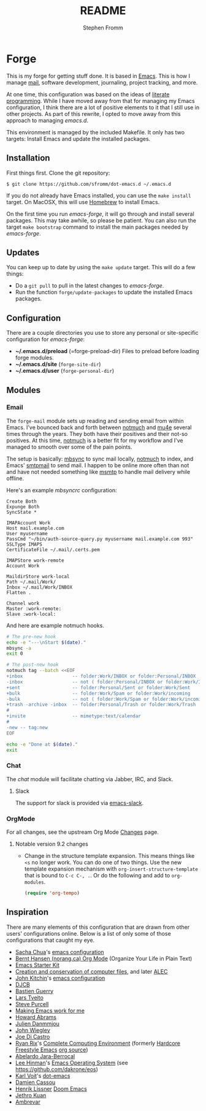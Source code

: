#+TITLE: README
#+AUTHOR: Stephen Fromm

* Forge

This is my forge for getting stuff done.  It is based in [[https://www.gnu.org/software/emacs/][Emacs]].  This is how I manage [[https://notmuchmail.org/][mail]], software
development, journaling, project tracking, and more.

At one time, this configuration was based on the ideas of [[http://orgmode.org/worg/org-contrib/babel/intro.html#literate-programming][literate programming]].  While I have moved
away from that for managing my Emacs configuration, I think there are a lot of positive elements to
it that I still use in other projects.  As part of this rewrite, I opted to move away from this
approach to managing /emacs.d/.

This environment is managed by the included Makefile.  It only has two targets:  Install Emacs and
update the installed packages.

** Installation

First things first.  Clone the git repository:

#+BEGIN_EXAMPLE
$ git clone https://github.com/sfromm/dot-emacs.d ~/.emacs.d
#+END_EXAMPLE

If you do not already have Emacs installed, you can use the =make install= target.  On MacOSX, this
will use [[https://brew.sh/][Homebrew]] to install Emacs.

On the first time you run /emacs-forge/, it will go through and install several packages.  This may
take awhile, so please be patient.  You can also run the target =make bootstrap= command to install
the main packages needed by /emacs-forge/.

** Updates

You can keep up to date by using the =make update= target.  This will do a few things:

- Do a =git pull= to pull in the latest changes to /emacs-forge/.
- Run the function =forge/update-packages= to update the installed Emacs packages.

** Configuration

There are a couple directories you use to store any personal or site-specific configuration for
/emacs-forge/:

- *~/.emacs.d/preload* (=forge-preload-dir)  Files to preload before loading forge modules.
- *~/.emacs.d/site* (=forge-site-dir=)
- *~/.emacs.d/user*  (=forge-personal-dir=)

** Modules

*** Email

The =forge-mail= module sets up reading and sending email from within Emacs.  I've bounced back and
forth between [[https://notmuchmail.org/][notmuch]] and [[http://www.djcbsoftware.nl/code/mu/mu4e.html][mu4e]] several times through the years.  They both have their positives and
their not-so positives.  At this time, [[https://notmuchmail.org/][notmuch]] is a better fit for my workflow and I've managed to
smooth over some of the pain points.

The setup is basically:  [[http://isync.sourceforge.net/][mbsync]] to sync mail locally, [[https://notmuchmail.org/][notmuch]] to index, and Emacs' [[https://www.gnu.org/software/emacs/manual/html_node/smtpmail/Emacs-Speaks-SMTP.html][smtpmail]] to send
mail.  I happen to be online more often than not and have not needed something like [[https://marlam.de/msmtp/][msmtp]] to handle
mail delivery while offline.

Here's an example /mbsyncrc/ configuration:

#+BEGIN_EXAMPLE
Create Both
Expunge Both
SyncState *

IMAPAccount Work
Host mail.example.com
User myusername
PassCmd "~/bin/auth-source-query.py myusername mail.example.com 993"
SSLType IMAPS
CertificateFile ~/.mail/.certs.pem

IMAPStore work-remote
Account Work

MaildirStore work-local
Path ~/.mail/Work/
Inbox ~/.mail/Work/INBOX
Flatten .

Channel work
Master :work-remote:
Slave :work-local:
#+END_EXAMPLE

And here are example notmuch hooks.

#+BEGIN_SRC sh :tangle no :shebang #!/bin/bash
# The pre-new hook
echo -e "---\nStart $(date)."
mbsync -a
exit 0
#+END_SRC

#+BEGIN_SRC sh :tangle no :shebang #!/bin/bash
# The post-new hook
notmuch tag --batch <<EOF
+inbox                  -- folder:Work/INBOX or folder:Personal/INBOX
-inbox                  -- not ( folder:Personal/INBOX or folder:Work/INBOX )
+sent                   -- folder:Personal/Sent or folder:Work/Sent
+bulk                   -- folder:Work/Spam or folder:Work/incoming
-bulk                   -- not ( folder:Work/Spam or folder:Work/incoming or folder:Work/Trash )
+trash -archive -inbox  -- folder:Personal/Trash or folder:Work/Trash
#
+invite                 -- mimetype:text/calendar
#
-new -- tag:new
EOF

echo -e "Done at $(date)."
exit
#+END_SRC

*** Chat

The /chat/ module will facilitate chatting via Jabber, IRC, and Slack.

**** Slack

The support for slack is provided via [[https://github.com/yuya373/emacs-slack][emacs-slack]].

*** OrgMode

For all changes, see the upstream Org Mode [[https://orgmode.org/Changes.html][Changes]] page.

**** Notable version 9.2 changes

- Change in the structure template expansion.  This means things like =<s= no longer work.  You can
  do one of two things.  Use the new template expansion mechanism with
  =org-insert-structure-template= that is bound to =C-c C-, .=.  Or do the following and add to =org-modules=.

  #+BEGIN_SRC emacs-lisp :tangle no
  (require 'org-tempo)
  #+END_SRC

** Inspiration

There are many elements of this configuration that are drawn from other users' configurations
online.  Below is a list of only some of those configurations that caught my eye.

- [[http://sachachua.com/blog/][Sacha Chua]]'s [[http://sachac.github.io/.emacs.d/Sacha.html][emacs configuration]]
- [[http://doc.norang.ca/org-mode.html][Bernt Hansen (norang.ca) Org Mode]] (Organize Your Life in Plain Text)
- [[http://eschulte.github.io/emacs24-starter-kit/][Emacs Starter Kit]]
- [[http://www.wisdomandwonder.com/wordpress/wp-content/uploads/2014/03/C3F.html][Creation and conservation of computer files]], and later [[https://github.com/grettke/home/blob/master/ALEC.org][ALEC]]
- [[http://kitchingroup.cheme.cmu.edu/blog/][John Kitchin]]'s [[https://github.com/jkitchin/scimax][emacs configuration]]
- [[http://www.djcbsoftware.nl/dot-emacs.html][DJCB]]
- [[https://github.com/bzg/dotemacs/blob/master/emacs.el][Bastien Guerry]]
- [[https://github.com/larstvei/dot-emacs][Lars Tveito]]
- [[https://github.com/purcell/emacs.d][Steve Purcell]]
- [[http://zeekat.nl/articles/making-emacs-work-for-me.html][Making Emacs work for me]]
- [[https://github.com/howardabrams/dot-files][Howard Abrams]]
- [[https://github.com/jd/emacs.d][Julien Danmmjou]]
- [[https://github.com/jwiegley/dot-emacs][John Wiegley]]
- [[https://github.com/joedicastro/dotfiles/tree/master/emacs][Joe Di Castro]]
- [[http://org.rix.si/][Ryan Rix]]'s [[http://doc.rix.si/cce/cce.html][Complete Computing Environment]] (formerly [[http://doc.rix.si/org/fsem.html][Hardcore Freestyle Emacs]] [[http://fort.kickass.systems:10082/cgit/personal/rrix/pub/fsem.git/tree/fsem.org][org source]])
- [[https://github.com/abelardojarab/emacs-config][Abelardo Jara-Berrocal]]
- [[https://writequit.org][Lee Hinman]]'s [[https://writequit.org/eos/eos.html][Emacs Operating System]] (see https://github.com/dakrone/eos)
- [[http://karl-voit.at/][Karl Voit]]'s [[https://github.com/novoid/dot-emacs][dot-emacs]]
- [[https://github.com/DamienCassou/emacs.d/blob/master/init.el][Damien Cassou]]
- [[https://github.com/hlissner][Henrik Lissner]] [[https://github.com/hlissner/doom-emacs][Doom Emacs]]
- [[https://github.com/jethrokuan/.emacs.d][Jethro Kuan]]
- [[https://gitlab.com/ambrevar/dotfiles][Ambrevar]]
